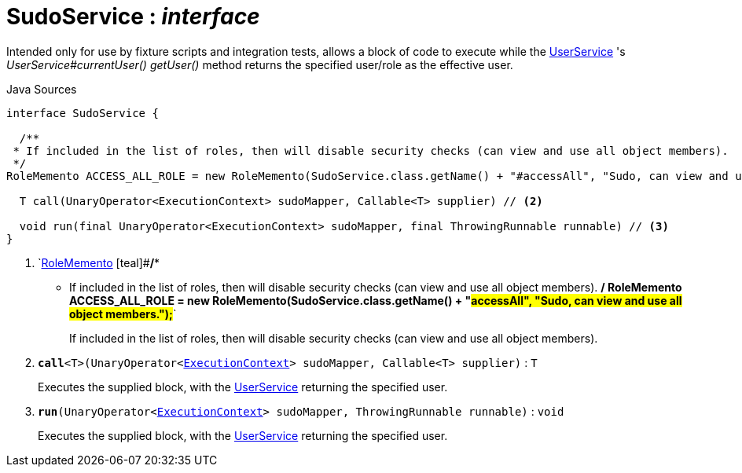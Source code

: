 = SudoService : _interface_
:Notice: Licensed to the Apache Software Foundation (ASF) under one or more contributor license agreements. See the NOTICE file distributed with this work for additional information regarding copyright ownership. The ASF licenses this file to you under the Apache License, Version 2.0 (the "License"); you may not use this file except in compliance with the License. You may obtain a copy of the License at. http://www.apache.org/licenses/LICENSE-2.0 . Unless required by applicable law or agreed to in writing, software distributed under the License is distributed on an "AS IS" BASIS, WITHOUT WARRANTIES OR  CONDITIONS OF ANY KIND, either express or implied. See the License for the specific language governing permissions and limitations under the License.

Intended only for use by fixture scripts and integration tests, allows a block of code to execute while the xref:system:generated:index/UserService.adoc[UserService] 's _UserService#currentUser() getUser()_ method returns the specified user/role as the effective user.

.Java Sources
[source,java]
----
interface SudoService {

  /**
 * If included in the list of roles, then will disable security checks (can view and use all object members).
 */
RoleMemento ACCESS_ALL_ROLE = new RoleMemento(SudoService.class.getName() + "#accessAll", "Sudo, can view and use all object members."); // <.>

  T call(UnaryOperator<ExecutionContext> sudoMapper, Callable<T> supplier) // <.>

  void run(final UnaryOperator<ExecutionContext> sudoMapper, final ThrowingRunnable runnable) // <.>
}
----

<.> `xref:system:generated:index/RoleMemento.adoc[RoleMemento] [teal]#*/**
 * If included in the list of roles, then will disable security checks (can view and use all object members).
 */
RoleMemento ACCESS_ALL_ROLE = new RoleMemento(SudoService.class.getName() + "#accessAll", "Sudo, can view and use all object members.");*#`
+
--
If included in the list of roles, then will disable security checks (can view and use all object members).
--
<.> `[teal]#*call*#<T>(UnaryOperator<xref:system:generated:index/ExecutionContext.adoc[ExecutionContext]> sudoMapper, Callable<T> supplier)` : `T`
+
--
Executes the supplied block, with the xref:system:generated:index/UserService.adoc[UserService] returning the specified user.
--
<.> `[teal]#*run*#(UnaryOperator<xref:system:generated:index/ExecutionContext.adoc[ExecutionContext]> sudoMapper, ThrowingRunnable runnable)` : `void`
+
--
Executes the supplied block, with the xref:system:generated:index/UserService.adoc[UserService] returning the specified user.
--


